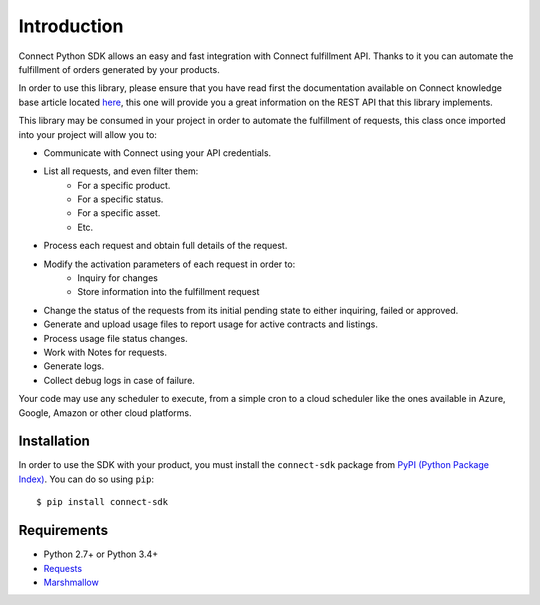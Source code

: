 Introduction
============

Connect Python SDK allows an easy and fast integration with Connect fulfillment API. Thanks to it you can automate the fulfillment of orders generated by your products.

In order to use this library, please ensure that you have read first the documentation available on Connect knowledge base article located `here <http://help.vendor.connect.cloud.im/support/solutions/articles/43000030735-fulfillment-management-module>`_, this one will provide you a great information on the REST API that this library implements.

This library may be consumed in your project in order to automate the fulfillment of requests, this class once imported into your project will allow you to:

- Communicate with Connect using your API credentials.
- List all requests, and even filter them:
    - For a specific product.
    - For a specific status.
    - For a specific asset.
    - Etc.
- Process each request and obtain full details of the request.
- Modify the activation parameters of each request in order to:
    - Inquiry for changes
    - Store information into the fulfillment request
- Change the status of the requests from its initial pending state to either inquiring, failed or approved.
- Generate and upload usage files to report usage for active contracts and listings.
- Process usage file status changes.
- Work with Notes for requests.
- Generate logs.
- Collect debug logs in case of failure.

Your code may use any scheduler to execute, from a simple cron to a cloud scheduler like the ones available in Azure, Google, Amazon or other cloud platforms.

Installation
^^^^^^^^^^^^

In order to use the SDK with your product, you must install the ``connect-sdk`` package from `PyPI (Python Package Index) <https://pypi.org/project/connect-sdk/>`_. You can do so using ``pip``: ::

    $ pip install connect-sdk

Requirements
^^^^^^^^^^^^

* Python 2.7+ or Python 3.4+
* `Requests <https://pypi.org/project/requests/>`_
* `Marshmallow <https://pypi.org/project/marshmallow/>`_
